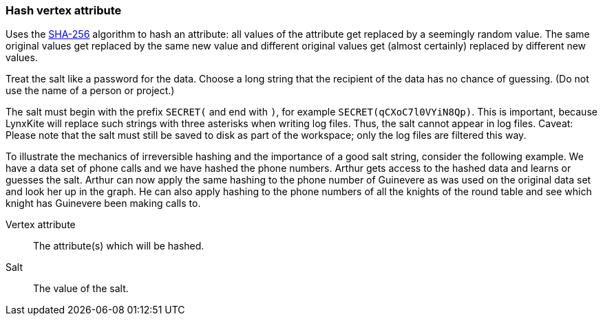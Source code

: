 ### Hash vertex attribute

Uses the https://en.wikipedia.org/wiki/SHA-256[SHA-256] algorithm to hash an attribute: all values
of the attribute get replaced by a seemingly random value. The same original values get replaced by
the same new value and different original values get (almost certainly) replaced by different new
values.

Treat the salt like a password for the data. Choose a long string that the recipient of the data has
no chance of guessing. (Do not use the name of a person or project.)

The salt must begin with the prefix `SECRET(` and end with `)`, for example
`SECRET(qCXoC7l0VYiN8Qp)`. This is important, because LynxKite will replace such strings with
three asterisks when writing log files. Thus, the salt cannot appear in log files.  Caveat: Please
note that the salt must still be saved to disk as part of the workspace; only the log files are
filtered this way.

To illustrate the mechanics of irreversible hashing and the importance of a good salt string,
consider the following example. We have a data set of phone calls and we have hashed the phone
numbers. Arthur gets access to the hashed data and learns or guesses the salt. Arthur can now apply
the same hashing to the phone number of Guinevere as was used on the original data set and look her
up in the graph. He can also apply hashing to the phone numbers of all the knights of the round
table and see which knight has Guinevere been making calls to.

====
[p-attr]#Vertex attribute#::
The attribute(s) which will be hashed.

[p-salt]#Salt#::
The value of the salt.
====
